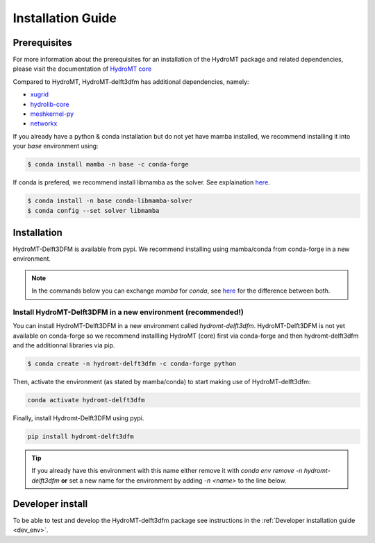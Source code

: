.. _installation_guide:

==================
Installation Guide
==================

Prerequisites
=============
For more information about the prerequisites for an installation of the HydroMT package
and related dependencies, please visit the documentation of
`HydroMT core <https://deltares.github.io/hydromt/latest/getting_started/installation.html#installation-guide>`_

Compared to HydroMT, HydroMT-delft3dfm has additional dependencies, namely:

- `xugrid <https://github.com/Deltares/xugrid>`_
- `hydrolib-core <https://github.com/Deltares/HYDROLIB-core>`_
- `meshkernel-py <https://github.com/Deltares/MeshKernelPy>`_
- `networkx <https://networkx.org/>`_

If you already have a python & conda installation but do not yet have mamba installed,
we recommend installing it into your *base* environment using:

.. code-block:: console

  $ conda install mamba -n base -c conda-forge

If conda is prefered, we recommend install libmamba as the solver. See explaination `here <https://www.anaconda.com/blog/a-faster-conda-for-a-growing-community>`_.

.. code-block:: console

  $ conda install -n base conda-libmamba-solver
  $ conda config --set solver libmamba

Installation
============

HydroMT-Delft3DFM is available from pypi.
We recommend installing using mamba/conda from conda-forge in a new environment.

.. Note::

    In the commands below you can exchange `mamba` for `conda`, see
    `here <https://deltares.github.io/hydromt/latest/getting_started/installation.html#installation-guide>`_
    for the difference between both.

Install HydroMT-Delft3DFM in a new environment (recommended!)
-------------------------------------------------------------

You can install HydroMT-Delft3DFM in a new environment called `hydromt-delft3dfm`.
HydroMT-Delft3DFM is not yet available on conda-forge so we recommend installling HydroMT (core) first
via conda-forge and then hydromt-delft3dfm and the additionnal libraries via pip.

.. code-block:: console

  $ conda create -n hydromt-delft3dfm -c conda-forge python

Then, activate the environment (as stated by mamba/conda) to start making use of HydroMT-delft3dfm:

.. code-block:: console

  conda activate hydromt-delft3dfm

Finally, install Hydromt-Delft3DFM using pypi.

.. code-block:: console

  pip install hydromt-delft3dfm

.. Tip::

    If you already have this environment with this name either remove it with
    `conda env remove -n hydromt-delft3dfm` **or** set a new name for the environment
    by adding `-n <name>` to the line below.


Developer install
==================
To be able to test and develop the HydroMT-delft3dfm package see instructions in the :ref:`Developer installation guide <dev_env>`.
